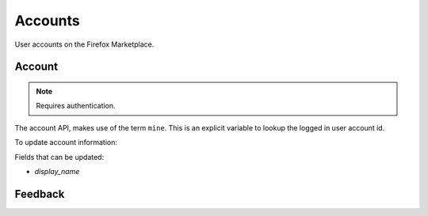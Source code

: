 .. _accounts:

========
Accounts
========

User accounts on the Firefox Marketplace.

Account
=======

.. note:: Requires authentication.

The account API, makes use of the term ``mine``. This is an explicit variable to
lookup the logged in user account id.

.. http:get:: /api/v1/account/settings/mine/

    Returns data on the currently logged in user.

    **Response**

    .. code-block:: json

        {
            "resource_uri": "/api/v1/account/settings/1/",
            "display_name": "Nice person",
        }

To update account information:

.. http:patch:: /api/v1/account/settings/mine/

    **Request**

    :param display_name: the displayed name for this user.

    **Response**

    No content is returned in the response.

    :status 201: successfully completed.

Fields that can be updated:

* *display_name*

.. http:get:: /api/v1/account/installed/mine/

    Returns a list of the installed apps for the currently logged in user. This
    ignores any reviewer or developer installed apps.

    **Request**

    The standard :ref:`list-query-params-label`.

    **Response**

    :param meta: :ref:`meta-response-label`.
    :param objects: A :ref:`listing <objects-response-label>` of :ref:`apps <app-response-label>`.
    :status 200: sucessfully completed.

.. _permission-get-label:

.. http:get:: /api/v1/account/permissions/mine/

    Returns a mapping of the permissions for the currently logged in user.

    **Response**

    .. code-block:: json

        {
            "permissions": {
                "admin": false,
                "developer": false,
                "localizer": false,
                "lookup": true,
                "reviewer": false
            },
            "resource_uri": "/api/v1/account/permissions/1/"
        }

    :param permissions: permissions and properties for the user account. It
        contains boolean values which describe whether the user has the
        permission described by the key of the field.
    :status 200: sucessfully completed.

Feedback
========

.. http:post:: /api/v1/account/feedback/

    Submit feedback to the Marketplace.

    .. note:: Authentication is optional.

    .. note:: This endpoint is rate-limited at 30 requests per hour per user.

    **Request**

    :param chromeless: (optional) "Yes" or "No", indicating whether the user
                       agent sending the feedback is chromeless.
    :param feedback: (required) the text of the feedback.
    :param from_url: (optional) the URL from which the feedback was sent.
    :param platform: (optional) a description of the platform from which the
                     feedback is being sent.

    .. code-block:: json

        {
            "chromeless": "No",
            "feedback": "Here's what I really think.",
            "platform": "Desktop",
            "from_url": "/feedback",
            "sprout": "potato"
        }

    This form uses `PotatoCaptcha`, so there must be a field named `sprout` with
    the value `potato` and cannot be a field named `tuber` with a truthy value.

    **Response**

    .. code-block:: json

        {
            "chromeless": "No",
            "feedback": "Here's what I really think.",
            "from_url": "/feedback",
            "platform": "Desktop",
            "user": null,
        }

    :status 201: successfully completed.
    :status 429: exceeded rate limit.
